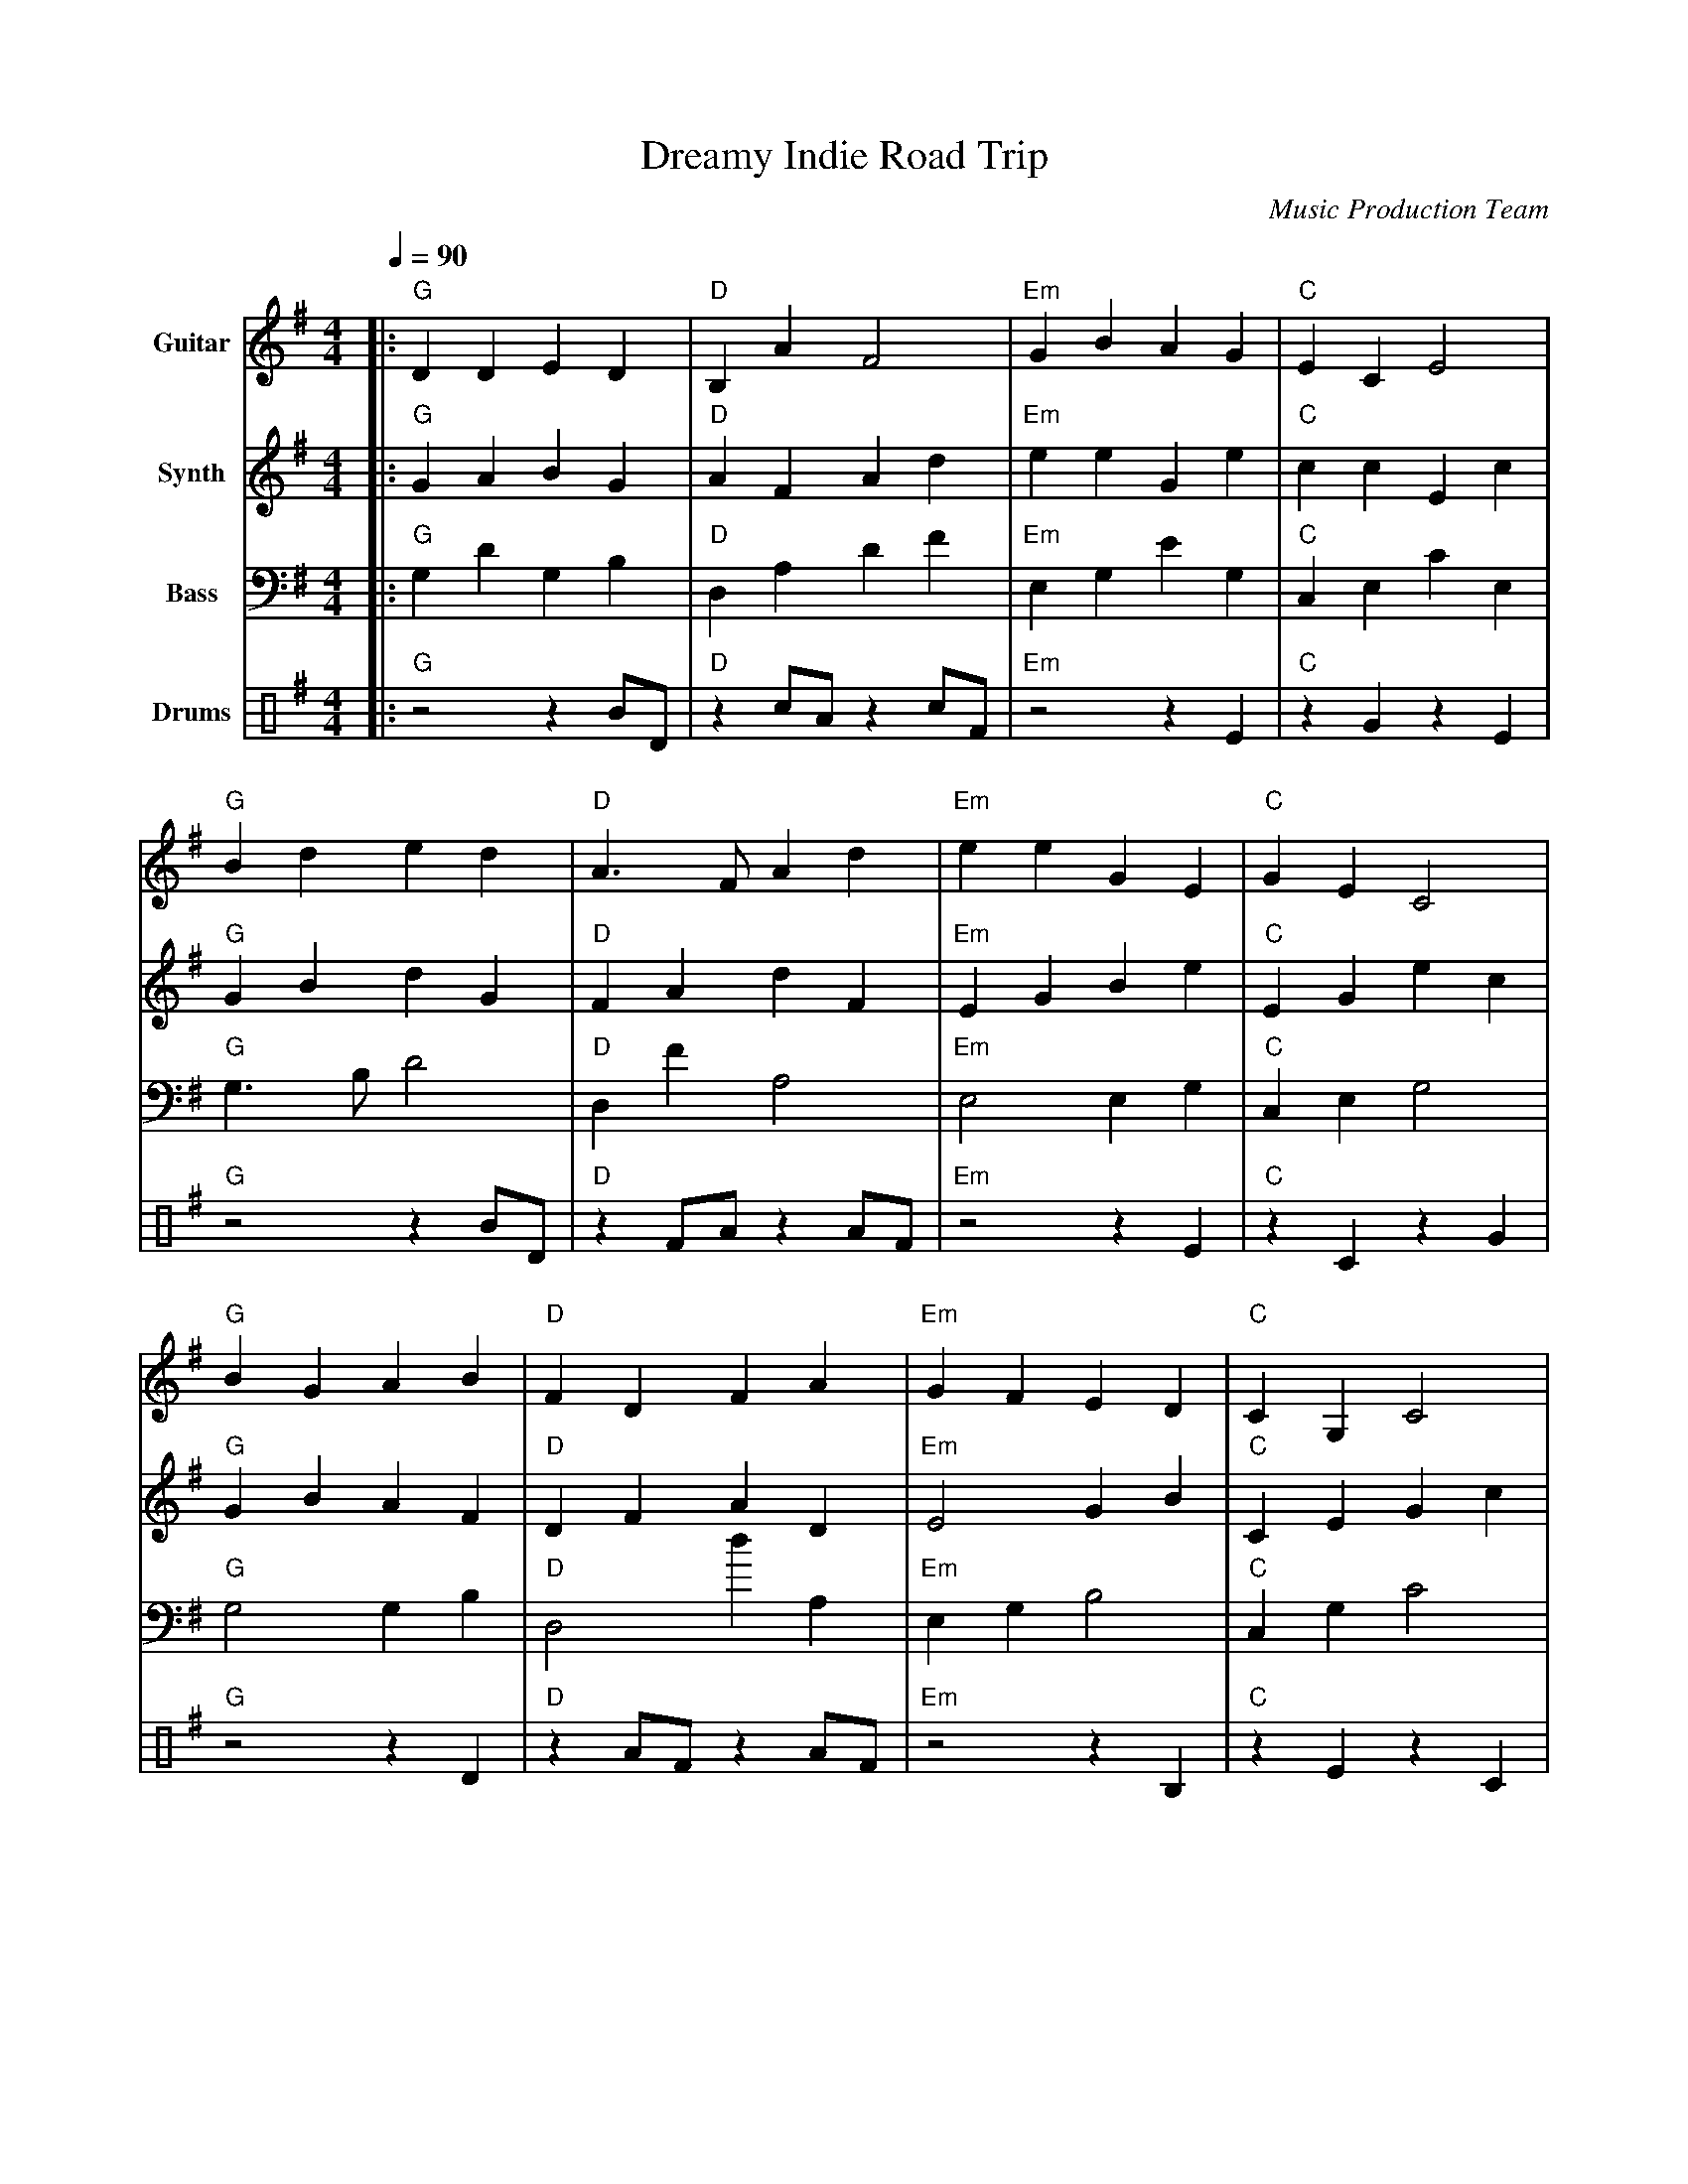 abc
X:1
T:Dreamy Indie Road Trip
C:Music Production Team
M:4/4
L:1/8
Q:1/4=90
K:G
%%score (Guitar) (Synth) (Bass) (Drums)
V:1 name="Guitar" clef=treble         %%MIDI program 24
V:2 name="Synth" clef=treble          %%MIDI program 88
V:3 name="Bass" clef=bass             %%MIDI program 33
V:4 name="Drums" clef=perc
% 1. Guitar (Revised by Melody Agent)
[V:1]|:"G" D2 D2 E2 D2 |"D" B,2 A2 F4 |"Em" G2 B2 A2 G2 |"C" E2 C2 E4 |
     "G" B2 d2 e2 d2 |"D" A3 F A2 d2 |"Em" e2 e2 G2 E2 |"C" G2 E2 C4 |
     "G" B2 G2 A2 B2 |"D" F2 D2 F2 A2 |"Em" G2 F2 E2 D2 |"C" C2 G,2 C4 |
     "G" d2 B2 A2 G2 |"D" B,2 A2 F2 A2 |"Em" E2 G2 F2 E2 |"C" E2 C2 E4 :|
     "G" B2 d2 e2 f2 |"D" g2 f2 e2 d2 |"Em" B2 e2 d2 B2 |"C" g2 e2 d4 |
     "G" d3 B A2 B2 |"D" d2 F2 A2 d2 |"Em" e2 G2 E4 |"C" C3 E G2 E2 |
     "G" B4 d4 |"D" A3 F A2 d2 |"Em" e2 G2 E4 |"C" c3 E G2 E2 |
     "G" d2 B2 A2 G2 |"D" A3 B A2 F2 |"Em" G2 E2 E2 D2 |"C" C2 E2 D4 |]
% 2. Synth (Revised by Harmony Agent)
[V:2]|:"G"G2 A2 B2 G2 |"D"A2 F2 A2 d2 |"Em"e2 e2 G2 e2 |"C"c2 c2 E2 c2 |
     "G"G2 B2 d2 G2 |"D"F2 A2 d2 F2 |"Em"E2 G2 B2 e2 |"C"E2 G2 e2 c2 |
     "G"G2 B2 A2 F2 |"D"D2 F2 A2 D2 |"Em"E4 G2 B2 |"C"C2 E2 G2 c2 |
     "G"G2 A2 G2 F2 |"D"D2 (3ABc d4 |"Em"e2 e2 (3efg a2 |"C"c2 E2 G2 E2 :|
     "G"G4- G2 g2 |"D"f2 e2 d2 c2 |"Em"g2 f2 e2 d2 |"C"c2 E2 G2 E2 |
     "G"G2 B2 d2 d2 |"D"d2 A2 F2 A2 |"Em"e2 e2 E2 E2 |"C"C2 E2 G2 c2 |
     "G"G4 B4 |"D"D2 (3ABc d4 |"Em"E2 G2 B2 e2 |"C"C2 (3EFG A4 |
     "G"G2 A2 B2 d2 |"D"A2 F2 A2 F2 |"Em"E2 G2 E2 G2 |"C"C2 E2 E2 C2 |]
% 3. Bass (Revised by Harmony Agent)
[V:3]|:"G"G,2 D2 G,2 B,2 |"D"D,2 A,2 D2 F2 |"Em"E,2 G,2 E2 G,2 |"C"C,2 E,2 C2 E,2 |
     "G"G,3 B, D4 |"D"D,2 F2 A,4 |"Em"E,4 E,2 G,2 |"C"C,2 E,2 G,4 |
     "G"G,4 G,2 B,2 |"D"D,4 d2 A,2 |"Em"E,2 G,2 B,4 |"C"C,2 G,2 C4 |
     "G"G,2 D,2 G,2 B,2 |"D"A,2 D2 F4 |"Em"E,3 B, E4 |"C"C,2 C,2 E2 G,2 :|
     "G"G,4 G,2 D2 |"D"D,4- D,2 F,2 |"Em"E,2 G,2 E4 |"C"C,3 E G,4 |
     "G"G,4 G,2 B,2 |"D"D,2 A,2 D4 |"Em"E,4- E,2 G,2 |"C"C,2 E,2 G,4 |
     "G"G,2 D2 G,4 |"D"D,2 F2 A,4 |"Em"E,2 e2 G4 |"C"C,2 E,2 G,4 |
     "G"G,2 B,2 G,4 |"D"D,2 (3ABc d4 |"Em"E,2 G,2 B,4 |"C"C,2 E,2 C4 |]
% 4. Drums (Revised and detailed by the Instrument Agent)
[V:4]|:"G" z4 z2 BD |"D" z2 cA z2 cF |"Em" z4 z2 E2 |"C" z2 G2 z2 E2 |
     "G" z4 z2 BD |"D" z2 FA z2 AF |"Em" z4 z2 E2 |"C" z2 C2 z2 G2 |
     "G" z4 z2 D2 |"D" z2 AF z2 AF |"Em" z4 z2 B,2 |"C" z2 E2 z2 C2 |
     "G" z4 z2 B2 |"D" z2 cA z2 FA |"Em" z2 B2 z2 G2 |"C" z4 z2 E2 :|
     "G" z2 cB z2 Bc |"D" z2 AF z2 A2 |"Em" z2 GA z2 GE |"C" z2 E2 z2 C2 |
     "G" z3 B z2 D2 |"D" z2 cA z2 AF |"Em" z4 z2 E2 |"C" z3 C z2 G,2 |
     "G" z4 z2 Bc |"D" z2 AF z2 D2 |"Em" z4 z2 E2 |"C" z2 C2 z2 E2 |
     "G" z2 BD z2 B2 |"D" z3 A z2 c2 |"Em" z4 z2 E2 |"C" z2 G2 z2 E4 |]
